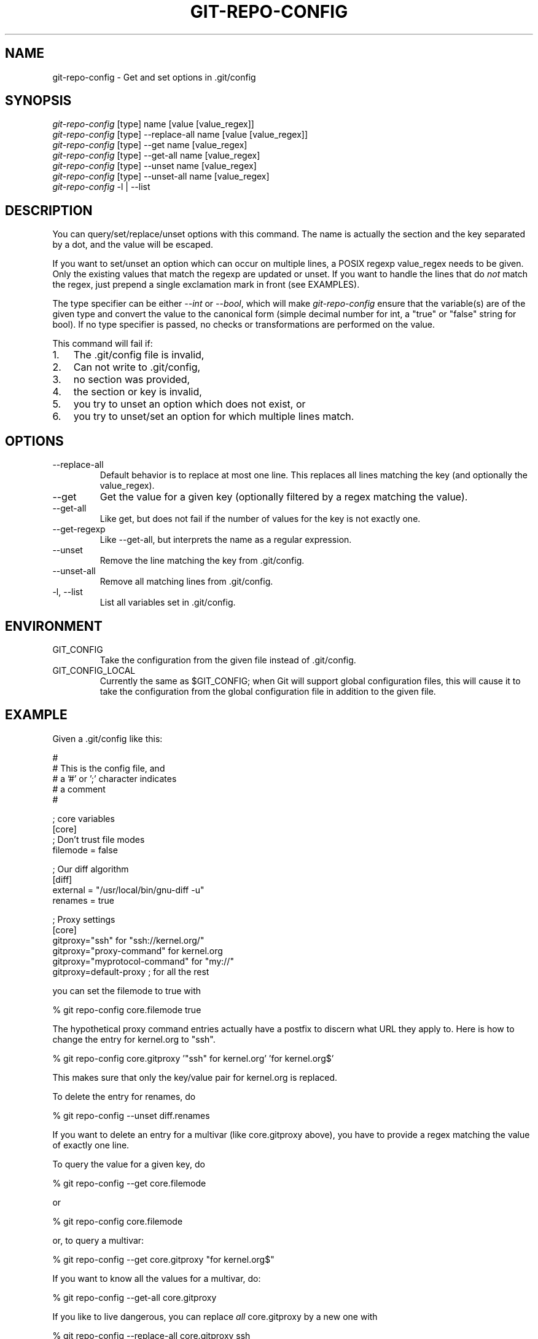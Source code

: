 .\"Generated by db2man.xsl. Don't modify this, modify the source.
.de Sh \" Subsection
.br
.if t .Sp
.ne 5
.PP
\fB\\$1\fR
.PP
..
.de Sp \" Vertical space (when we can't use .PP)
.if t .sp .5v
.if n .sp
..
.de Ip \" List item
.br
.ie \\n(.$>=3 .ne \\$3
.el .ne 3
.IP "\\$1" \\$2
..
.TH "GIT-REPO-CONFIG" 1 "" "" ""
.SH NAME
git-repo-config \- Get and set options in .git/config
.SH "SYNOPSIS"

.nf
\fIgit\-repo\-config\fR [type] name [value [value_regex]]
\fIgit\-repo\-config\fR [type] \-\-replace\-all name [value [value_regex]]
\fIgit\-repo\-config\fR [type] \-\-get name [value_regex]
\fIgit\-repo\-config\fR [type] \-\-get\-all name [value_regex]
\fIgit\-repo\-config\fR [type] \-\-unset name [value_regex]
\fIgit\-repo\-config\fR [type] \-\-unset\-all name [value_regex]
\fIgit\-repo\-config\fR \-l | \-\-list
.fi

.SH "DESCRIPTION"


You can query/set/replace/unset options with this command\&. The name is actually the section and the key separated by a dot, and the value will be escaped\&.


If you want to set/unset an option which can occur on multiple lines, a POSIX regexp value_regex needs to be given\&. Only the existing values that match the regexp are updated or unset\&. If you want to handle the lines that do \fInot\fR match the regex, just prepend a single exclamation mark in front (see EXAMPLES)\&.


The type specifier can be either \fI\-\-int\fR or \fI\-\-bool\fR, which will make \fIgit\-repo\-config\fR ensure that the variable(s) are of the given type and convert the value to the canonical form (simple decimal number for int, a "true" or "false" string for bool)\&. If no type specifier is passed, no checks or transformations are performed on the value\&.


This command will fail if:

.TP 3
1.
The \&.git/config file is invalid,
.TP
2.
Can not write to \&.git/config,
.TP
3.
no section was provided,
.TP
4.
the section or key is invalid,
.TP
5.
you try to unset an option which does not exist, or
.TP
6.
you try to unset/set an option for which multiple lines match\&.
.LP

.SH "OPTIONS"

.TP
\-\-replace\-all
Default behavior is to replace at most one line\&. This replaces all lines matching the key (and optionally the value_regex)\&.

.TP
\-\-get
Get the value for a given key (optionally filtered by a regex matching the value)\&.

.TP
\-\-get\-all
Like get, but does not fail if the number of values for the key is not exactly one\&.

.TP
\-\-get\-regexp
Like \-\-get\-all, but interprets the name as a regular expression\&.

.TP
\-\-unset
Remove the line matching the key from \&.git/config\&.

.TP
\-\-unset\-all
Remove all matching lines from \&.git/config\&.

.TP
\-l, \-\-list
List all variables set in \&.git/config\&.

.SH "ENVIRONMENT"

.TP
GIT_CONFIG
Take the configuration from the given file instead of \&.git/config\&.

.TP
GIT_CONFIG_LOCAL
Currently the same as $GIT_CONFIG; when Git will support global configuration files, this will cause it to take the configuration from the global configuration file in addition to the given file\&.

.SH "EXAMPLE"


Given a \&.git/config like this:

.nf
#
# This is the config file, and
# a '#' or ';' character indicates
# a comment
#
.fi

.nf
; core variables
[core]
        ; Don't trust file modes
        filemode = false
.fi

.nf
; Our diff algorithm
[diff]
        external = "/usr/local/bin/gnu\-diff \-u"
        renames = true
.fi

.nf
; Proxy settings
[core]
        gitproxy="ssh" for "ssh://kernel\&.org/"
        gitproxy="proxy\-command" for kernel\&.org
        gitproxy="myprotocol\-command" for "my://"
        gitproxy=default\-proxy ; for all the rest
.fi


you can set the filemode to true with

.nf
% git repo\-config core\&.filemode true
.fi


The hypothetical proxy command entries actually have a postfix to discern what URL they apply to\&. Here is how to change the entry for kernel\&.org to "ssh"\&.

.nf
% git repo\-config core\&.gitproxy '"ssh" for kernel\&.org' 'for kernel\&.org$'
.fi


This makes sure that only the key/value pair for kernel\&.org is replaced\&.


To delete the entry for renames, do

.nf
% git repo\-config \-\-unset diff\&.renames
.fi


If you want to delete an entry for a multivar (like core\&.gitproxy above), you have to provide a regex matching the value of exactly one line\&.


To query the value for a given key, do

.nf
% git repo\-config \-\-get core\&.filemode
.fi


or

.nf
% git repo\-config core\&.filemode
.fi


or, to query a multivar:

.nf
% git repo\-config \-\-get core\&.gitproxy "for kernel\&.org$"
.fi


If you want to know all the values for a multivar, do:

.nf
% git repo\-config \-\-get\-all core\&.gitproxy
.fi


If you like to live dangerous, you can replace \fIall\fR core\&.gitproxy by a new one with

.nf
% git repo\-config \-\-replace\-all core\&.gitproxy ssh
.fi


However, if you really only want to replace the line for the default proxy, i\&.e\&. the one without a "for ..." postfix, do something like this:

.nf
% git repo\-config core\&.gitproxy ssh '! for '
.fi


To actually match only values with an exclamation mark, you have to

.nf
% git repo\-config section\&.key value '[!]'
.fi

.SH "CONFIGURATION FILE"


The git configuration file contains a number of variables that affect the git command's behavior\&. They can be used by both the git plumbing and the porcelains\&. The variables are divided into sections, where in the fully qualified variable name the variable itself is the last dot\-separated segment and the section name is everything before the last dot\&. The variable names are case\-insensitive and only alphanumeric characters are allowed\&. Some variables may appear multiple times\&.


The syntax is fairly flexible and permissive; whitespaces are mostly ignored\&. The \fI#\fR and \fI;\fR characters begin comments to the end of line, blank lines are ignored, lines containing strings enclosed in square brackets start sections and all the other lines are recognized as setting variables, in the form \fIname = value\fR\&. If there is no equal sign on the line, the entire line is taken as \fIname\fR and the variable is recognized as boolean "true"\&. String values may be entirely or partially enclosed in double quotes; some variables may require special value format\&.

.SS "Example"

.nf
# Core variables
[core]
        ; Don't trust file modes
        filemode = false
.fi

.nf
# Our diff algorithm
[diff]
        external = "/usr/local/bin/gnu\-diff \-u"
        renames = true
.fi

.SS "Variables"


Note that this list is non\-comprehensive and not necessarily complete\&. For command\-specific variables, you will find a more detailed description in the appropriate manual page\&. You will find a description of non\-core porcelain configuration variables in the respective porcelain documentation\&.

.TP
core\&.fileMode
If false, the executable bit differences between the index and the working copy are ignored; useful on broken filesystems like FAT\&. See \fBgit\-update\-index\fR(1)\&. True by default\&.

.TP
core\&.gitProxy
A "proxy command" to execute (as \fIcommand host port\fR) instead of establishing direct connection to the remote server when using the git protocol for fetching\&. If the variable value is in the "COMMAND for DOMAIN" format, the command is applied only on hostnames ending with the specified domain string\&. This variable may be set multiple times and is matched in the given order; the first match wins\&.

Can be overridden by the \fIGIT_PROXY_COMMAND\fR environment variable (which always applies universally, without the special "for" handling)\&.

.TP
core\&.ignoreStat
The working copy files are assumed to stay unchanged until you mark them otherwise manually \- Git will not detect the file changes by lstat() calls\&. This is useful on systems where those are very slow, such as Microsoft Windows\&. See \fBgit\-update\-index\fR(1)\&. False by default\&.

.TP
core\&.preferSymlinkRefs
Instead of the default "symref" format for HEAD and other symbolic reference files, use symbolic links\&. This is sometimes needed to work with old scripts that expect HEAD to be a symbolic link\&.

.TP
core\&.logAllRefUpdates
If true, git\-update\-ref will append a line to "$GIT_DIR/logs/<ref>" listing the new SHA1 and the date/time of the update\&. If the file does not exist it will be created automatically\&. This information can be used to determine what commit was the tip of a branch "2 days ago"\&. This value is false by default (no logging)\&.

.TP
core\&.repositoryFormatVersion
Internal variable identifying the repository format and layout version\&.

.TP
core\&.sharedRepository
If true, the repository is made shareable between several users in a group (making sure all the files and objects are group\-writable)\&. See \fBgit\-init\-db\fR(1)\&. False by default\&.

.TP
core\&.warnAmbiguousRefs
If true, git will warn you if the ref name you passed it is ambiguous and might match multiple refs in the \&.git/refs/ tree\&. True by default\&.

.TP
core\&.compression
An integer \-1\&.\&.9, indicating the compression level for objects that are not in a pack file\&. \-1 is the zlib and git default\&. 0 means no compression, and 1\&.\&.9 are various speed/size tradeoffs, 9 being slowest\&.

.TP
alias\&.*
Command aliases for the \fBgit\fR(1) command wrapper \- e\&.g\&. after defining "alias\&.last = cat\-file commit HEAD", the invocation "git last" is equivalent to "git cat\-file commit HEAD"\&. To avoid confusion and troubles with script usage, aliases that hide existing git commands are ignored\&. Arguments are split by spaces, the usual shell quoting and escaping is supported\&. quote pair and a backslash can be used to quote them\&.

.TP
apply\&.whitespace
Tells git\-apply how to handle whitespaces, in the same way as the \fI\-\-whitespace\fR option\&. See \fBgit\-apply\fR(1)\&.

.TP
diff\&.color
When true (or always), always use colors in patch\&. When false (or never), never\&. When set to auto, use colors only when the output is to the terminal\&.

.TP
diff\&.color\&.<slot>
Use customized color for diff colorization\&. <slot> specifies which part of the patch to use the specified color, and is one of plain (context text), meta (metainformation), frag (hunk header), old (removed lines), or new (added lines)\&. The value for these configuration variables can be one of: normal, bold, dim, ul, blink, reverse, reset, black, red, green, yellow, blue, magenta, cyan, or white\&.

.TP
diff\&.renameLimit
The number of files to consider when performing the copy/rename detection; equivalent to the git diff option \fI\-l\fR\&.

.TP
diff\&.renames
Tells git to detect renames\&. If set to any boolean value, it will enable basic rename detection\&. If set to "copies" or "copy", it will detect copies, as well\&.

.TP
format\&.headers
Additional email headers to include in a patch to be submitted by mail\&. See \fBgit\-format\-patch\fR(1)\&.

.TP
gitcvs\&.enabled
Whether the cvs pserver interface is enabled for this repository\&. See \fBgit\-cvsserver\fR(1)\&.

.TP
gitcvs\&.logfile
Path to a log file where the cvs pserver interface well... logs various stuff\&. See \fBgit\-cvsserver\fR(1)\&.

.TP
http\&.sslVerify
Whether to verify the SSL certificate when fetching or pushing over HTTPS\&. Can be overridden by the \fIGIT_SSL_NO_VERIFY\fR environment variable\&.

.TP
http\&.sslCert
File containing the SSL certificate when fetching or pushing over HTTPS\&. Can be overridden by the \fIGIT_SSL_CERT\fR environment variable\&.

.TP
http\&.sslKey
File containing the SSL private key when fetching or pushing over HTTPS\&. Can be overridden by the \fIGIT_SSL_KEY\fR environment variable\&.

.TP
http\&.sslCAInfo
File containing the certificates to verify the peer with when fetching or pushing over HTTPS\&. Can be overridden by the \fIGIT_SSL_CAINFO\fR environment variable\&.

.TP
http\&.sslCAPath
Path containing files with the CA certificates to verify the peer with when fetching or pushing over HTTPS\&. Can be overridden by the \fIGIT_SSL_CAPATH\fR environment variable\&.

.TP
http\&.maxRequests
How many HTTP requests to launch in parallel\&. Can be overridden by the \fIGIT_HTTP_MAX_REQUESTS\fR environment variable\&. Default is 5\&.

.TP
http\&.lowSpeedLimit, http\&.lowSpeedTime
If the HTTP transfer speed is less than \fIhttp\&.lowSpeedLimit\fR for longer than \fIhttp\&.lowSpeedTime\fR seconds, the transfer is aborted\&. Can be overridden by the \fIGIT_HTTP_LOW_SPEED_LIMIT\fR and \fIGIT_HTTP_LOW_SPEED_TIME\fR environment variables\&.

.TP
i18n\&.commitEncoding
Character encoding the commit messages are stored in; git itself does not care per se, but this information is necessary e\&.g\&. when importing commits from emails or in the gitk graphical history browser (and possibly at other places in the future or in other porcelains)\&. See e\&.g\&. \fBgit\-mailinfo\fR(1)\&. Defaults to \fIutf\-8\fR\&.

.TP
merge\&.summary
Whether to include summaries of merged commits in newly created merge commit messages\&. False by default\&.

.TP
pack\&.window
The size of the window used by \fBgit\-pack\-objects\fR(1) when no window size is given on the command line\&. Defaults to 10\&.

.TP
pull\&.octopus
The default merge strategy to use when pulling multiple branches at once\&.

.TP
pull\&.twohead
The default merge strategy to use when pulling a single branch\&.

.TP
show\&.difftree
The default \fBgit\-diff\-tree\fR(1) arguments to be used for \fBgit\-show\fR(1)\&.

.TP
showbranch\&.default
The default set of branches for \fBgit\-show\-branch\fR(1)\&. See \fBgit\-show\-branch\fR(1)\&.

.TP
tar\&.umask
By default, sets file and directories modes to 0666 or 0777\&. While this is both useful and acceptable for projects such as the Linux Kernel, it might be excessive for other projects\&. With this variable, it becomes possible to tell to apply a specific umask to the modes above\&. The special value "user" indicates that the user's current umask will be used\&. This should be enough for most projects, as it will lead to the same permissions as would use\&. The default value remains 0, which means world read\-write\&.

.TP
user\&.email
Your email address to be recorded in any newly created commits\&. Can be overridden by the \fIGIT_AUTHOR_EMAIL\fR and \fIGIT_COMMITTER_EMAIL\fR environment variables\&. See \fBgit\-commit\-tree\fR(1)\&.

.TP
user\&.name
Your full name to be recorded in any newly created commits\&. Can be overridden by the \fIGIT_AUTHOR_NAME\fR and \fIGIT_COMMITTER_NAME\fR environment variables\&. See \fBgit\-commit\-tree\fR(1)\&.

.TP
whatchanged\&.difftree
The default \fBgit\-diff\-tree\fR(1) arguments to be used for \fBgit\-whatchanged\fR(1)\&.

.TP
imap
The configuration variables in the \fIimap\fR section are described in \fBgit\-imap\-send\fR(1)\&.

.SH "AUTHOR"


Written by Johannes Schindelin <Johannes\&.Schindelin@gmx\&.de>

.SH "DOCUMENTATION"


Documentation by Johannes Schindelin, Petr Baudis and the git\-list <git@vger\&.kernel\&.org>\&.

.SH "GIT"


Part of the \fBgit\fR(7) suite


